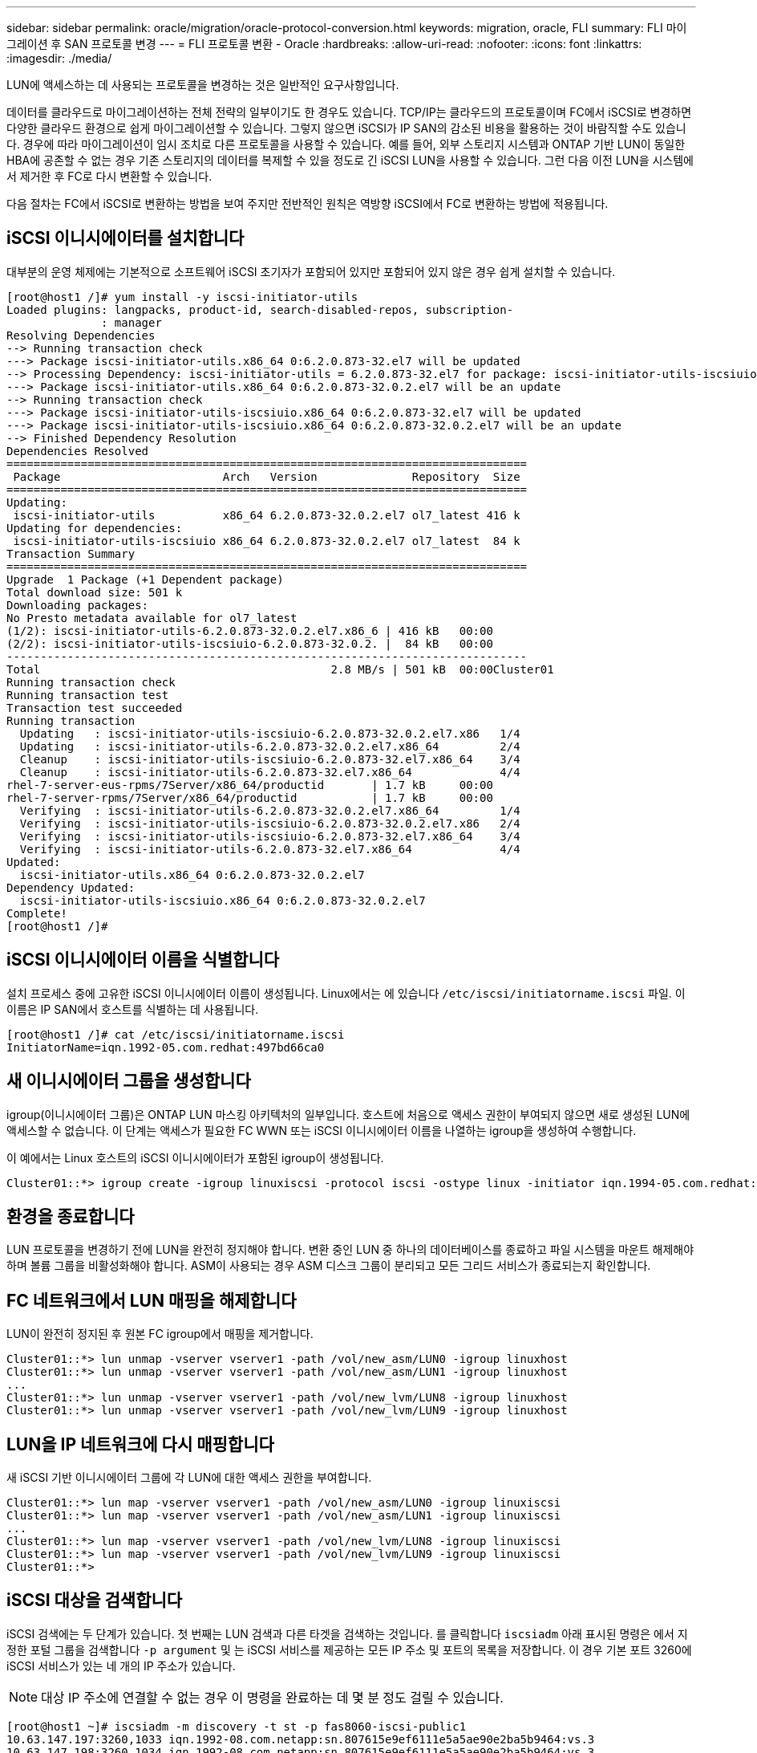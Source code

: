 ---
sidebar: sidebar 
permalink: oracle/migration/oracle-protocol-conversion.html 
keywords: migration, oracle, FLI 
summary: FLI 마이그레이션 후 SAN 프로토콜 변경 
---
= FLI 프로토콜 변환 - Oracle
:hardbreaks:
:allow-uri-read: 
:nofooter: 
:icons: font
:linkattrs: 
:imagesdir: ./media/


[role="lead"]
LUN에 액세스하는 데 사용되는 프로토콜을 변경하는 것은 일반적인 요구사항입니다.

데이터를 클라우드로 마이그레이션하는 전체 전략의 일부이기도 한 경우도 있습니다. TCP/IP는 클라우드의 프로토콜이며 FC에서 iSCSI로 변경하면 다양한 클라우드 환경으로 쉽게 마이그레이션할 수 있습니다. 그렇지 않으면 iSCSI가 IP SAN의 감소된 비용을 활용하는 것이 바람직할 수도 있습니다. 경우에 따라 마이그레이션이 임시 조치로 다른 프로토콜을 사용할 수 있습니다. 예를 들어, 외부 스토리지 시스템과 ONTAP 기반 LUN이 동일한 HBA에 공존할 수 없는 경우 기존 스토리지의 데이터를 복제할 수 있을 정도로 긴 iSCSI LUN을 사용할 수 있습니다. 그런 다음 이전 LUN을 시스템에서 제거한 후 FC로 다시 변환할 수 있습니다.

다음 절차는 FC에서 iSCSI로 변환하는 방법을 보여 주지만 전반적인 원칙은 역방향 iSCSI에서 FC로 변환하는 방법에 적용됩니다.



== iSCSI 이니시에이터를 설치합니다

대부분의 운영 체제에는 기본적으로 소프트웨어 iSCSI 초기자가 포함되어 있지만 포함되어 있지 않은 경우 쉽게 설치할 수 있습니다.

....
[root@host1 /]# yum install -y iscsi-initiator-utils
Loaded plugins: langpacks, product-id, search-disabled-repos, subscription-
              : manager
Resolving Dependencies
--> Running transaction check
---> Package iscsi-initiator-utils.x86_64 0:6.2.0.873-32.el7 will be updated
--> Processing Dependency: iscsi-initiator-utils = 6.2.0.873-32.el7 for package: iscsi-initiator-utils-iscsiuio-6.2.0.873-32.el7.x86_64
---> Package iscsi-initiator-utils.x86_64 0:6.2.0.873-32.0.2.el7 will be an update
--> Running transaction check
---> Package iscsi-initiator-utils-iscsiuio.x86_64 0:6.2.0.873-32.el7 will be updated
---> Package iscsi-initiator-utils-iscsiuio.x86_64 0:6.2.0.873-32.0.2.el7 will be an update
--> Finished Dependency Resolution
Dependencies Resolved
=============================================================================
 Package                        Arch   Version              Repository  Size
=============================================================================
Updating:
 iscsi-initiator-utils          x86_64 6.2.0.873-32.0.2.el7 ol7_latest 416 k
Updating for dependencies:
 iscsi-initiator-utils-iscsiuio x86_64 6.2.0.873-32.0.2.el7 ol7_latest  84 k
Transaction Summary
=============================================================================
Upgrade  1 Package (+1 Dependent package)
Total download size: 501 k
Downloading packages:
No Presto metadata available for ol7_latest
(1/2): iscsi-initiator-utils-6.2.0.873-32.0.2.el7.x86_6 | 416 kB   00:00
(2/2): iscsi-initiator-utils-iscsiuio-6.2.0.873-32.0.2. |  84 kB   00:00
-----------------------------------------------------------------------------
Total                                           2.8 MB/s | 501 kB  00:00Cluster01
Running transaction check
Running transaction test
Transaction test succeeded
Running transaction
  Updating   : iscsi-initiator-utils-iscsiuio-6.2.0.873-32.0.2.el7.x86   1/4
  Updating   : iscsi-initiator-utils-6.2.0.873-32.0.2.el7.x86_64         2/4
  Cleanup    : iscsi-initiator-utils-iscsiuio-6.2.0.873-32.el7.x86_64    3/4
  Cleanup    : iscsi-initiator-utils-6.2.0.873-32.el7.x86_64             4/4
rhel-7-server-eus-rpms/7Server/x86_64/productid       | 1.7 kB     00:00
rhel-7-server-rpms/7Server/x86_64/productid           | 1.7 kB     00:00
  Verifying  : iscsi-initiator-utils-6.2.0.873-32.0.2.el7.x86_64         1/4
  Verifying  : iscsi-initiator-utils-iscsiuio-6.2.0.873-32.0.2.el7.x86   2/4
  Verifying  : iscsi-initiator-utils-iscsiuio-6.2.0.873-32.el7.x86_64    3/4
  Verifying  : iscsi-initiator-utils-6.2.0.873-32.el7.x86_64             4/4
Updated:
  iscsi-initiator-utils.x86_64 0:6.2.0.873-32.0.2.el7
Dependency Updated:
  iscsi-initiator-utils-iscsiuio.x86_64 0:6.2.0.873-32.0.2.el7
Complete!
[root@host1 /]#
....


== iSCSI 이니시에이터 이름을 식별합니다

설치 프로세스 중에 고유한 iSCSI 이니시에이터 이름이 생성됩니다. Linux에서는 에 있습니다 `/etc/iscsi/initiatorname.iscsi` 파일. 이 이름은 IP SAN에서 호스트를 식별하는 데 사용됩니다.

....
[root@host1 /]# cat /etc/iscsi/initiatorname.iscsi
InitiatorName=iqn.1992-05.com.redhat:497bd66ca0
....


== 새 이니시에이터 그룹을 생성합니다

igroup(이니시에이터 그룹)은 ONTAP LUN 마스킹 아키텍처의 일부입니다. 호스트에 처음으로 액세스 권한이 부여되지 않으면 새로 생성된 LUN에 액세스할 수 없습니다. 이 단계는 액세스가 필요한 FC WWN 또는 iSCSI 이니시에이터 이름을 나열하는 igroup을 생성하여 수행합니다.

이 예에서는 Linux 호스트의 iSCSI 이니시에이터가 포함된 igroup이 생성됩니다.

....
Cluster01::*> igroup create -igroup linuxiscsi -protocol iscsi -ostype linux -initiator iqn.1994-05.com.redhat:497bd66ca0
....


== 환경을 종료합니다

LUN 프로토콜을 변경하기 전에 LUN을 완전히 정지해야 합니다. 변환 중인 LUN 중 하나의 데이터베이스를 종료하고 파일 시스템을 마운트 해제해야 하며 볼륨 그룹을 비활성화해야 합니다. ASM이 사용되는 경우 ASM 디스크 그룹이 분리되고 모든 그리드 서비스가 종료되는지 확인합니다.



== FC 네트워크에서 LUN 매핑을 해제합니다

LUN이 완전히 정지된 후 원본 FC igroup에서 매핑을 제거합니다.

....
Cluster01::*> lun unmap -vserver vserver1 -path /vol/new_asm/LUN0 -igroup linuxhost
Cluster01::*> lun unmap -vserver vserver1 -path /vol/new_asm/LUN1 -igroup linuxhost
...
Cluster01::*> lun unmap -vserver vserver1 -path /vol/new_lvm/LUN8 -igroup linuxhost
Cluster01::*> lun unmap -vserver vserver1 -path /vol/new_lvm/LUN9 -igroup linuxhost
....


== LUN을 IP 네트워크에 다시 매핑합니다

새 iSCSI 기반 이니시에이터 그룹에 각 LUN에 대한 액세스 권한을 부여합니다.

....
Cluster01::*> lun map -vserver vserver1 -path /vol/new_asm/LUN0 -igroup linuxiscsi
Cluster01::*> lun map -vserver vserver1 -path /vol/new_asm/LUN1 -igroup linuxiscsi
...
Cluster01::*> lun map -vserver vserver1 -path /vol/new_lvm/LUN8 -igroup linuxiscsi
Cluster01::*> lun map -vserver vserver1 -path /vol/new_lvm/LUN9 -igroup linuxiscsi
Cluster01::*>
....


== iSCSI 대상을 검색합니다

iSCSI 검색에는 두 단계가 있습니다. 첫 번째는 LUN 검색과 다른 타겟을 검색하는 것입니다. 를 클릭합니다 `iscsiadm` 아래 표시된 명령은 에서 지정한 포털 그룹을 검색합니다 `-p argument` 및 는 iSCSI 서비스를 제공하는 모든 IP 주소 및 포트의 목록을 저장합니다. 이 경우 기본 포트 3260에 iSCSI 서비스가 있는 네 개의 IP 주소가 있습니다.


NOTE: 대상 IP 주소에 연결할 수 없는 경우 이 명령을 완료하는 데 몇 분 정도 걸릴 수 있습니다.

....
[root@host1 ~]# iscsiadm -m discovery -t st -p fas8060-iscsi-public1
10.63.147.197:3260,1033 iqn.1992-08.com.netapp:sn.807615e9ef6111e5a5ae90e2ba5b9464:vs.3
10.63.147.198:3260,1034 iqn.1992-08.com.netapp:sn.807615e9ef6111e5a5ae90e2ba5b9464:vs.3
172.20.108.203:3260,1030 iqn.1992-08.com.netapp:sn.807615e9ef6111e5a5ae90e2ba5b9464:vs.3
172.20.108.202:3260,1029 iqn.1992-08.com.netapp:sn.807615e9ef6111e5a5ae90e2ba5b9464:vs.3
....


== iSCSI LUN을 검색합니다

iSCSI 대상이 검색된 후 iSCSI 서비스를 다시 시작하여 사용 가능한 iSCSI LUN을 검색하고 다중 경로 또는 ASMlib 디바이스와 같은 관련 디바이스를 구축합니다.

....
[root@host1 ~]# service iscsi restart
Redirecting to /bin/systemctl restart  iscsi.service
....


== 환경을 다시 시작합니다

볼륨 그룹을 다시 활성화하고, 파일 시스템을 다시 마운트하고, RAC 서비스를 다시 시작하는 등의 방법으로 환경을 다시 시작합니다. 예방 조치로, NetApp 변환 프로세스가 완료된 후 서버를 재부팅하여 모든 구성 파일이 올바르고 오래된 모든 디바이스가 제거되도록 하는 것이 좋습니다.

주의: 호스트를 다시 시작하기 전에 의 모든 항목이 있는지 확인하십시오 `/etc/fstab` 마이그레이션된 참조 SAN 리소스가 주석 처리되었습니다. 이 단계를 수행하지 않고 LUN 액세스에 문제가 있는 경우 운영 체제가 부팅되지 않을 수 있습니다. 이 문제는 데이터를 손상시키지 않습니다. 그러나 구조 모드 또는 유사한 모드로 부팅하고 수정하는 것은 매우 불편할 수 있습니다 `/etc/fstab` 문제 해결 노력을 시작할 수 있도록 운영 체제를 부팅할 수 있습니다.
